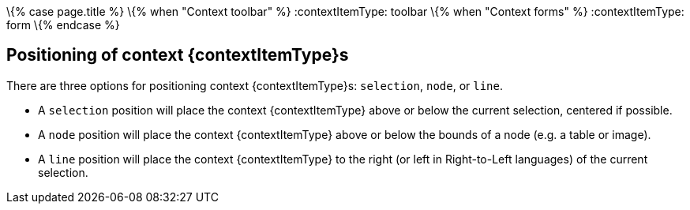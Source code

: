 \{% case page.title %} \{% when "Context toolbar" %}
:contextItemType: toolbar
\{% when "Context forms" %}
:contextItemType: form
\{% endcase %}

== Positioning of context {contextItemType}s

There are three options for positioning context {contextItemType}s: `+selection+`, `+node+`, or `+line+`.

* A `+selection+` position will place the context {contextItemType} above or below the current selection, centered if possible.
* A `+node+` position will place the context {contextItemType} above or below the bounds of a node (e.g. a table or image).
* A `+line+` position will place the context {contextItemType} to the right (or left in Right-to-Left languages) of the current selection.
